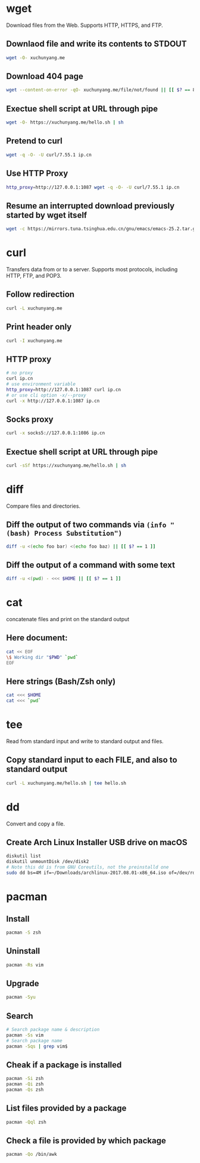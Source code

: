 #+STARTUP: hideblocks

* wget

Download files from the Web.
Supports HTTP, HTTPS, and FTP.

** Downlaod file and write its contents to STDOUT

#+BEGIN_SRC sh
wget -O- xuchunyang.me
#+END_SRC

#+RESULTS:
: Under construction...

** Download 404 page

#+BEGIN_SRC sh :results output silent
wget --content-on-error -qO- xuchunyang.me/file/not/found || [[ $? == 8 ]]
#+END_SRC

** Exectue shell script at URL through pipe

#+BEGIN_SRC sh :results output
wget -O- https://xuchunyang.me/hello.sh | sh
#+END_SRC

#+RESULTS:
: Hello World

** Pretend to curl

#+BEGIN_SRC sh
wget -q -O- -U curl/7.55.1 ip.cn
#+END_SRC

#+RESULTS:
: 当前 IP：221.231.52.191 来自：江苏省盐城市 电信

** Use HTTP Proxy

#+BEGIN_SRC sh
http_proxy=http://127.0.0.1:1087 wget -q -O- -U curl/7.55.1 ip.cn
#+END_SRC

#+RESULTS:
: 当前 IP：27.0.232.148 来自：香港特别行政区 OneProvider

** Resume an interrupted download previously started by wget itself

#+BEGIN_SRC sh
wget -c https://mirrors.tuna.tsinghua.edu.cn/gnu/emacs/emacs-25.2.tar.gz
#+END_SRC

* curl

Transfers data from or to a server.
Supports most protocols, including HTTP, FTP, and POP3.

** Follow redirection

#+BEGIN_SRC sh
curl -L xuchunyang.me
#+END_SRC

#+RESULTS:
: Under construction...

** Print header only

#+BEGIN_SRC sh :results output
curl -I xuchunyang.me
#+END_SRC

#+RESULTS:
#+BEGIN_EXAMPLE
HTTP/1.1 301 Moved Permanently
Cache-Control: public, max-age=0, must-revalidate
Content-Length: 38
Content-Type: text/plain
Date: Mon, 28 Aug 2017 11:31:00 GMT
Location: https://xuchunyang.me/
Age: 160
Connection: keep-alive
Server: Netlify

#+END_EXAMPLE

** HTTP proxy

#+BEGIN_SRC sh
# no proxy
curl ip.cn
# use environment variable
http_proxy=http://127.0.0.1:1087 curl ip.cn
# or use cli option -x/--proxy
curl -x http://127.0.0.1:1087 ip.cn
#+END_SRC

#+RESULTS:
| 当前 | IP：221.231.52.191 | 来自：江苏省盐城市   | 电信        |
| 当前 | IP：27.0.232.148   | 来自：香港特别行政区 | OneProvider |
| 当前 | IP：27.0.232.148   | 来自：香港特别行政区 | OneProvider |

** Socks proxy

#+BEGIN_SRC sh
curl -x socks5://127.0.0.1:1086 ip.cn
#+END_SRC

#+RESULTS:
: 当前 IP：27.0.232.148 来自：香港特别行政区 OneProvider

** Exectue shell script at URL through pipe

#+BEGIN_SRC sh
curl -sSf https://xuchunyang.me/hello.sh | sh
#+END_SRC

#+RESULTS:
: Hello World

* diff

Compare files and directories.

** Diff the output of two commands via =(info "(bash) Process Substitution")=

#+BEGIN_SRC bash :results output
diff -u <(echo foo bar) <(echo foo baz) || [[ $? == 1 ]]
#+END_SRC

#+RESULTS:
: --- /dev/fd/63	2017-08-28 20:01:05.250831000 +0800
: +++ /dev/fd/62	2017-08-28 20:01:05.251107000 +0800
: @@ -1 +1 @@
: -foo bar
: +foo baz

** Diff the output of a command with some text

#+BEGIN_SRC bash :results output
diff -u <(pwd) - <<< $HOME || [[ $? == 1 ]]
#+END_SRC

#+RESULTS:
: --- /dev/fd/63	2017-08-28 20:06:56.728148000 +0800
: +++ -	2017-08-28 20:06:56.733910000 +0800
: @@ -1 +1 @@
: -/Users/xcy/.emacs.d
: +/Users/xcy

* cat

concatenate files and print on the standard output

** Here document:

#+BEGIN_SRC sh :results output
cat << EOF
\$ Working dir "$PWD" `pwd`
EOF
#+END_SRC

#+RESULTS:
: $ Working dir "/Users/xcy/.emacs.d" /Users/xcy/.emacs.d

** Here strings (Bash/Zsh only)

#+BEGIN_SRC sh
cat <<< $HOME
cat <<< `pwd`
#+END_SRC

#+RESULTS:
| /Users/xcy          |
| /Users/xcy/.emacs.d |

* tee

Read from standard input and write to standard output and files.

** Copy standard input to each FILE, and also to standard output

#+BEGIN_SRC sh :results output
curl -L xuchunyang.me/hello.sh | tee hello.sh
#+END_SRC

#+RESULTS:
: #!/bin/sh
: 
: echo Hello World

* dd

Convert and copy a file.

** Create Arch Linux Installer USB drive on macOS

#+BEGIN_SRC sh :results silent output
diskutil list
diskutil unmountDisk /dev/disk2
# Note this dd is from GNU Coreutils, not the preinstalld one
sudo dd bs=4M if=~/Downloads/archlinux-2017.08.01-x86_64.iso of=/dev/rdisk2 status=progress && sync
#+END_SRC

* pacman

** Install

#+BEGIN_SRC sh
pacman -S zsh
#+END_SRC

** Uninstall

#+BEGIN_SRC sh
pacman -Rs vim
#+END_SRC

** Upgrade

#+BEGIN_SRC sh
pacman -Syu
#+END_SRC

** Search

#+BEGIN_SRC sh
# Search package name & description
pacman -Ss vim
# Search package name
pacman -Sqs | grep vim$
#+END_SRC

** Cheak if a package is installed

#+BEGIN_SRC sh
pacman -Si zsh
pacman -Qi zsh
pacman -Qs zsh
#+END_SRC

** List files provided by a package

#+BEGIN_SRC sh
pacman -Qql zsh
#+END_SRC

** Check a file is provided by which package

#+BEGIN_SRC sh
pacman -Qo /bin/awk
#+END_SRC

